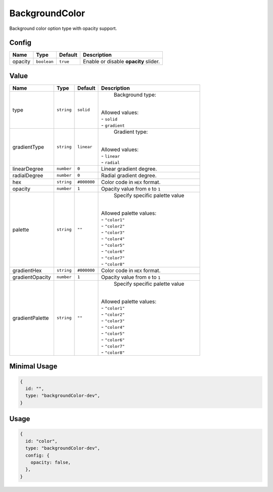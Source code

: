 BackgroundColor
===============

Background color option type with opacity support.

Config
------

+----------+-------------+-------------+--------------------------------------+
| **Name** |  **Type**   | **Default** | **Description**                      |
+==========+=============+=============+======================================+
| opacity  | ``boolean`` | ``true``    | Enable or disable **opacity** slider.|
+----------+-------------+-------------+--------------------------------------+

Value
-----

+-----------------+-------------+-------------+--------------------------------------+
| **Name**        |  **Type**   | **Default** | **Description**                      |
+=================+=============+=============+======================================+
| type            | ``string``  | ``solid``   | Background type:                     |
|                 |             |             ||                                     |
|                 |             |             || Allowed values:                     |
|                 |             |             || - ``solid``                         |
|                 |             |             || - ``gradient``                      |
+-----------------+-------------+-------------+--------------------------------------+
| gradientType    | ``string``  | ``linear``  | Gradient type:                       |
|                 |             |             ||                                     |
|                 |             |             || Allowed values:                     |
|                 |             |             || - ``linear``                        |
|                 |             |             || - ``radial``                        |
+-----------------+-------------+-------------+--------------------------------------+
| linearDegree    | ``number``  | ``0``       | Linear gradient degree.              |
+-----------------+-------------+-------------+--------------------------------------+
| radialDegree    | ``number``  | ``0``       | Radial gradient degree.              |
+-----------------+-------------+-------------+--------------------------------------+
| hex             | ``string``  | ``#000000`` | Color code in ``HEX`` format.        |
+-----------------+-------------+-------------+--------------------------------------+
| opacity         | ``number``  | ``1``       | Opacity value from ``0`` to ``1``    |
+-----------------+-------------+-------------+--------------------------------------+
| palette         | ``string``  | ``""``      | Specify specific palette value       |
|                 |             |             ||                                     |
|                 |             |             || Allowed palette values:             |
|                 |             |             || - ``"color1"``                      |
|                 |             |             || - ``"color2"``                      |
|                 |             |             || - ``"color3"``                      |
|                 |             |             || - ``"color4"``                      |
|                 |             |             || - ``"color5"``                      |
|                 |             |             || - ``"color6"``                      |
|                 |             |             || - ``"color7"``                      |
|                 |             |             || - ``"color8"``                      |
+-----------------+-------------+-------------+--------------------------------------+
| gradientHex     | ``string``  | ``#000000`` | Color code in ``HEX`` format.        |
+-----------------+-------------+-------------+--------------------------------------+
| gradientOpacity | ``number``  | ``1``       | Opacity value from ``0`` to ``1``    |
+-----------------+-------------+-------------+--------------------------------------+
| gradientPalette | ``string``  | ``""``      | Specify specific palette value       |
|                 |             |             ||                                     |
|                 |             |             || Allowed palette values:             |
|                 |             |             || - ``"color1"``                      |
|                 |             |             || - ``"color2"``                      |
|                 |             |             || - ``"color3"``                      |
|                 |             |             || - ``"color4"``                      |
|                 |             |             || - ``"color5"``                      |
|                 |             |             || - ``"color6"``                      |
|                 |             |             || - ``"color7"``                      |
|                 |             |             || - ``"color8"``                      |
+-----------------+-------------+-------------+--------------------------------------+


Minimal Usage
-------------

.. code-block:: javascript

    {
      id: "",
      type: "backgroundColor-dev",
    }

Usage
-----

.. code-block:: javascript

    {
      id: "color",
      type: "backgroundColor-dev",
      config: {
        opacity: false,
      },
    }
